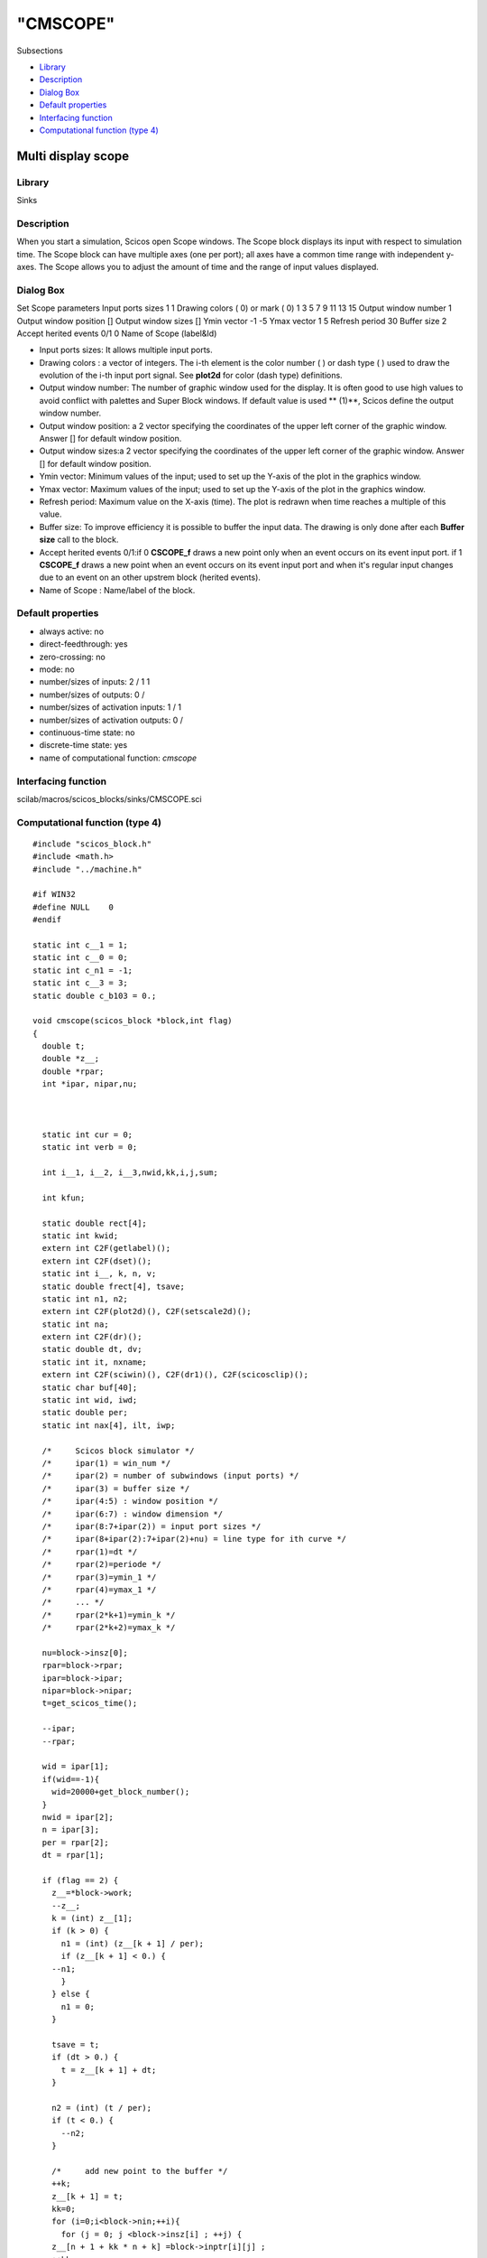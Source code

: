 ====
"CMSCOPE"
====

Subsections

+ `Library`_
+ `Description`_
+ `Dialog Box`_
+ `Default properties`_
+ `Interfacing function`_
+ `Computational function (type 4)`_







Multi display scope
-------------------



Library
~~~~~~~
Sinks


Description
~~~~~~~~~~~
When you start a simulation, Scicos open Scope windows. The Scope
block displays its input with respect to simulation time. The Scope
block can have multiple axes (one per port); all axes have a common
time range with independent y-axes. The Scope allows you to adjust the
amount of time and the range of input values displayed.


Dialog Box
~~~~~~~~~~
Set Scope parameters Input ports sizes 1 1 Drawing colors ( 0) or mark
( 0) 1 3 5 7 9 11 13 15 Output window number 1 Output window position
[] Output window sizes [] Ymin vector -1 -5 Ymax vector 1 5 Refresh
period 30 Buffer size 2 Accept herited events 0/1 0 Name of Scope
(label&Id)

+ Input ports sizes: It allows multiple input ports.
+ Drawing colors : a vector of integers. The i-th element is the color
  number ( ) or dash type ( ) used to draw the evolution of the i-th
  input port signal. See **plot2d** for color (dash type) definitions.
+ Output window number: The number of graphic window used for the
  display. It is often good to use high values to avoid conflict with
  palettes and Super Block windows. If default value is used ** (1)**,
  Scicos define the output window number.
+ Output window position: a 2 vector specifying the coordinates of the
  upper left corner of the graphic window. Answer [] for default window
  position.
+ Output window sizes:a 2 vector specifying the coordinates of the
  upper left corner of the graphic window. Answer [] for default window
  position.
+ Ymin vector: Minimum values of the input; used to set up the Y-axis
  of the plot in the graphics window.
+ Ymax vector: Maximum values of the input; used to set up the Y-axis
  of the plot in the graphics window.
+ Refresh period: Maximum value on the X-axis (time). The plot is
  redrawn when time reaches a multiple of this value.
+ Buffer size: To improve efficiency it is possible to buffer the
  input data. The drawing is only done after each **Buffer size** call
  to the block.
+ Accept herited events 0/1:if 0 **CSCOPE_f** draws a new point only
  when an event occurs on its event input port. if 1 **CSCOPE_f** draws
  a new point when an event occurs on its event input port and when it's
  regular input changes due to an event on an other upstrem block
  (herited events).
+ Name of Scope : Name/label of the block.




Default properties
~~~~~~~~~~~~~~~~~~


+ always active: no
+ direct-feedthrough: yes
+ zero-crossing: no
+ mode: no
+ number/sizes of inputs: 2 / 1 1
+ number/sizes of outputs: 0 /
+ number/sizes of activation inputs: 1 / 1
+ number/sizes of activation outputs: 0 /
+ continuous-time state: no
+ discrete-time state: yes
+ name of computational function: *cmscope*



Interfacing function
~~~~~~~~~~~~~~~~~~~~
scilab/macros/scicos_blocks/sinks/CMSCOPE.sci


Computational function (type 4)
~~~~~~~~~~~~~~~~~~~~~~~~~~~~~~~


::

    #include "scicos_block.h"
    #include <math.h>
    #include "../machine.h"
    
    #if WIN32
    #define NULL    0
    #endif
    
    static int c__1 = 1;
    static int c__0 = 0;
    static int c_n1 = -1;
    static int c__3 = 3;
    static double c_b103 = 0.;
    
    void cmscope(scicos_block *block,int flag)
    {
      double t;
      double *z__;
      double *rpar;
      int *ipar, nipar,nu;
      
    
    
      static int cur = 0;
      static int verb = 0;
      
      int i__1, i__2, i__3,nwid,kk,i,j,sum;
      
      int kfun;  
      
      static double rect[4];
      static int kwid;
      extern int C2F(getlabel)();
      extern int C2F(dset)();
      static int i__, k, n, v;
      static double frect[4], tsave;
      static int n1, n2;
      extern int C2F(plot2d)(), C2F(setscale2d)();
      static int na;
      extern int C2F(dr)();
      static double dt, dv;
      static int it, nxname;
      extern int C2F(sciwin)(), C2F(dr1)(), C2F(scicosclip)();
      static char buf[40];
      static int wid, iwd;
      static double per;
      static int nax[4], ilt, iwp;
    
      /*     Scicos block simulator */
      /*     ipar(1) = win_num */
      /*     ipar(2) = number of subwindows (input ports) */
      /*     ipar(3) = buffer size */
      /*     ipar(4:5) : window position */
      /*     ipar(6:7) : window dimension */
      /*     ipar(8:7+ipar(2)) = input port sizes */
      /*     ipar(8+ipar(2):7+ipar(2)+nu) = line type for ith curve */
      /*     rpar(1)=dt */
      /*     rpar(2)=periode */
      /*     rpar(3)=ymin_1 */
      /*     rpar(4)=ymax_1 */
      /*     ... */
      /*     rpar(2*k+1)=ymin_k */
      /*     rpar(2*k+2)=ymax_k */
    
      nu=block->insz[0];
      rpar=block->rpar;
      ipar=block->ipar;
      nipar=block->nipar;
      t=get_scicos_time();
    
      --ipar;
      --rpar;
    
      wid = ipar[1];
      if(wid==-1){
        wid=20000+get_block_number();
      }
      nwid = ipar[2];
      n = ipar[3];
      per = rpar[2];
      dt = rpar[1];
    
      if (flag == 2) {
        z__=*block->work; 
        --z__;
        k = (int) z__[1];
        if (k > 0) {
          n1 = (int) (z__[k + 1] / per);
          if (z__[k + 1] < 0.) {
    	--n1;
          }
        } else {
          n1 = 0;
        }
    
        tsave = t;
        if (dt > 0.) {
          t = z__[k + 1] + dt;
        }
    
        n2 = (int) (t / per);
        if (t < 0.) {
          --n2;
        }
    
        /*     add new point to the buffer */
        ++k;
        z__[k + 1] = t;
        kk=0;
        for (i=0;i<block->nin;++i){
          for (j = 0; j <block->insz[i] ; ++j) {
    	z__[n + 1 + kk * n + k] =block->inptr[i][j] ;
    	++kk;
          }
        }
        z__[1] = (double) k;
        if (n1 == n2 && k < n) {
          t = tsave;
          return ;
        }
    
        /*     plot 1:K points of the buffer */
        C2F(dr1)("xget\000", "window\000", &verb, &cur, &na, &v, &v, &v, &dv, &dv,
    	     &dv, &dv);
        if (cur != wid) {
          C2F(dr1)("xset\000", "window\000", &wid, &v, &v, &v, &v, &v, &dv, &dv,
    	       &dv, &dv);
        }
        C2F(dr1)("xset\000", "use color\000", &c__1, &c__0, &c__0, &c__0, &c__0, &
    	     v, &dv, &dv, &dv, &dv);
        C2F(dr1)("xset\000", "dashes\000", &c__0, &c__0, &c__0, &c__0, &c__0, &v, 
    	     &dv, &dv, &dv, &dv);
        C2F(dr1)("xsetdr\000", "Rec\000", &v, &v, &v, &v, &v, &v, &dv, &dv, &dv, &
    	     dv);
        ilt = ipar[2] + 8;
        it = 0;
        /*     loop on input ports */
        if (k > 0) {
          i__1 = nwid;
          for (kwid = 1; kwid <= i__1; ++kwid) {
    	rect[0] = per * n1;
    	rect[1] = rpar[(kwid << 1) + 1];
    	rect[2] = per * (n1 + 1);
    	rect[3] = rpar[(kwid << 1) + 2];
    	frect[0] = 0.;
    	frect[1] = (kwid - 1) * (1. / nwid);
    	frect[2] = 1.;
    	frect[3] = 1. / nwid;
    	C2F(setscale2d)(frect, rect, "nn\000");
    	C2F(scicosclip)(&c__1);
    	/*     loop on input port elements */
    	i__2 = ipar[kwid + 7];
    	for (i__ = 1; i__ <= i__2; ++i__) {
    	  C2F(dr1)("xpolys\000", "v\000", &v, &v, &ipar[ilt + it], &
    		   c__1, &k, &v, &z__[2], &z__[n + 2 + it * n], &dv, 
    		   &dv);
    	  ++it;
    	}
    	C2F(scicosclip)(&c__0);
          }
        }
        /*     shift buffer left */
        z__[2] = z__[k + 1];
        sum=0;
        for (i=0;i<block->nin;++i){
          sum=sum+block->insz[i];
        }    i__1 = sum;
        for (i__ = 1; i__ <= i__1; ++i__) {
          z__[n + 1 + (i__ - 1) * n + 1] = z__[n + 1 + (i__ - 1) * n + k];
        }
        z__[1] = 1.;
        if (n1 != n2) {
          /*     clear window */
          nax[0] = 2;
          nax[1] = 10;
          nax[2] = 2;
          nax[3] = 10;
          C2F(dr1)("xclear\000", "v\000", &v, &v, &v, &v, &v, &v, &dv, &dv, &dv,
    	       &dv);
          C2F(dr1)("xset\000", "use color\000", &c__1, &c__0, &c__0, &c__0, &
    	       c__0, &v, &dv, &dv, &dv, &dv);
          C2F(dr)("xstart\000", "v\000", &wid, &v, &v, &v, &v, &v, &dv, &dv, &
    	      dv, &dv);
          C2F(dr1)("xset\000", "dashes\000", &c__0, &c__0, &c__0, &c__0, &c__0, 
    	       &v, &dv, &dv, &dv, &dv);
          i__1 = nwid;
          for (kwid = 1; kwid <= i__1; ++kwid) {
    	rect[0] = per * (n1 + 1);
    	rect[1] = rpar[(kwid << 1) + 1];
    	rect[2] = per * (n1 + 2);
    	rect[3] = rpar[(kwid << 1) + 2];
    	frect[0] = 0.;
    	frect[1] = (kwid - 1) * (1. / nwid);
    	frect[2] = 1.;
    	frect[3] = 1. / nwid;
    	C2F(setscale2d)(frect, rect, "nn\000");
    	C2F(plot2d)(rect, &rect[1], &c__1, &c__1, &c_n1, "011", "xlines", rect, 
    		    nax);
          }
        }
        t = tsave;
    
      } else if (flag == 4) {
        sum=0;
        for (i=0;i<block->nin;++i){
          sum=sum+block->insz[i];
        }
        if ((*block->work=
    	 scicos_malloc(sizeof(double)*(1+ipar[3]*(1+sum))))== NULL ) {
          set_block_error(-16);
          return;
        }
        z__=*block->work; 
        --z__;
        z__[1]=-1.0;
        nax[0] = 2;
        nax[1] = 10;
        nax[2] = 2;
        nax[3] = 10;
        n1 = (int) (t / per);
        if (t <= 0.) {
          --n1;
        }
        C2F(sciwin)();
        C2F(dr1)("xget\000", "window\000", &verb, &cur, &na, &v, &v, &v, &dv, &dv,
    	     &dv, &dv);
        if (cur != wid) {
          C2F(dr1)("xset\000", "window\000", &wid, &v, &v, &v, &v, &v, &dv, &dv,
    	       &dv, &dv);
        }
        iwp = 4;
        if (ipar[iwp] >= 0) {
          C2F(dr1)("xset\000", "wpos\000", &ipar[iwp], &ipar[iwp + 1], &v, &v, &
    	       v, &v, &dv, &dv, &dv, &dv);
        }
        iwd = 6;
        if (ipar[iwd] >= 0) {
          C2F(dr1)("xset\000", "wdim\000", &ipar[iwd], &ipar[iwd + 1], &v, &v, &
    	       v, &v, &dv, &dv, &dv, &dv);
        }
        C2F(dr1)("xsetdr\000", "Rec\000", &v, &v, &v, &v, &v, &v, &dv, &dv, &dv, &
    	     dv);
        C2F(dr1)("xset\000", "use color\000", &c__1, &c__0, &c__0, &c__0, &c__0, &
    	     v, &dv, &dv, &dv, &dv);
        C2F(dr1)("xset\000", "alufunction\000", &c__3, &c__0, &c__0, &c__0, &c__0,
    	     &v, &dv, &dv, &dv, &dv);
        C2F(dr1)("xclear\000", "v\000", &v, &v, &v, &v, &v, &v, &dv, &dv, &dv, &
    	     dv);
        C2F(dr)("xstart\000", "v\000", &wid, &v, &v, &v, &v, &v, &dv, &dv, &dv, &
    	    dv);
        C2F(dr1)("xset\000", "dashes\000", &c__0, &c__0, &c__0, &c__0, &c__0, &v, 
    	     &dv, &dv, &dv, &dv);
        nxname = 40;
        kfun=get_block_number();
        C2F(getlabel)(&kfun, buf, &nxname);
        if (nxname > 39) {
          nxname = 39;
        }
        i__1 = nxname;
        *(buf+i__1)=*"\000";
        if ((nxname == 1 && *(unsigned char *)buf == ' ') || nxname == 0) {
        } else {
          C2F(dr)("xname\000", buf, &v, &v, &v, &v, &v, &v, &dv, &dv, &dv, &dv);
        }
        i__1 = nwid;
        for (kwid = 1; kwid <= i__1; ++kwid) {
          rect[0] = per * (n1 + 1);
          rect[1] = rpar[(kwid << 1) + 1];
          rect[2] = per * (n1 + 2);
          rect[3] = rpar[(kwid << 1) + 2];
          frect[0] = 0.;
          frect[1] = (kwid - 1) * (1. / nwid);
          frect[2] = 1.;
          frect[3] = 1. / nwid;
          C2F(setscale2d)(frect, rect, "nn\000");
          C2F(plot2d)(rect, &rect[1], &c__1, &c__1, &c_n1, "011", buf, rect, nax);
        }
        
        z__[1] = 0.;
        z__[2] = t;
        i__1 = sum * n;
        C2F(dset)(&i__1, &c_b103, &z__[3], &c__1);
      } else if (flag == 5) {
        z__=*block->work; 
        --z__;
        k = (int) z__[1];
        if (k <= 1) {
          scicos_free(*block->work);
          return ;
        }
        C2F(dr1)("xget\000", "window\000", &verb, &cur, &na, &v, &v, &v, &dv, &dv,
    	     &dv, &dv);
        if (cur != wid) {
          C2F(dr1)("xset\000", "window\000", &wid, &v, &v, &v, &v, &v, &dv, &dv,
    	       &dv, &dv);
        }
        C2F(dr1)("xset\000", "use color\000", &c__1, &c__0, &c__0, &c__0, &c__0, &
    	     v, &dv, &dv, &dv, &dv);
        
        ilt = ipar[2] + 8;
        it = 0;
        n1 = (int) (t / per);
        if (t <= 0.) {
          --n1;
        }
        /*     loop on input ports */
        i__1 = nwid;
        for (kwid = 1; kwid <= i__1; ++kwid) {
          rect[0] = per * (n1 + 1);
          rect[1] = rpar[(kwid << 1) + 1];
          rect[2] = per * (n1 + 2);
          rect[3] = rpar[(kwid << 1) + 2];
          frect[0] = 0.;
          frect[1] = (kwid - 1) * (1. / nwid);
          frect[2] = 1.;
          frect[3] = 1. / nwid;
          F2C(setscale2d)(frect, rect, "nn\000");
          F2C(scicosclip)(&c__1);
          /*     loop on input port elements */
          i__2 = ipar[kwid + 7];
          for (i__ = 1; i__ <= i__2; ++i__) {
    	i__3 = k - 1;
    	C2F(dr1)("xpolys\000", "v\000", &v, &v, &ipar[ilt + it], &c__1, &
    		 i__3, &v, &z__[2], &z__[n + 2 + it * n], &dv, &dv);
    	++it;
          }
          C2F(scicosclip)(&c__0);
        }
      scicos_free(*block->work);
      }
    } 



Ramine Nikoukhah 2004-06-22
.. _Interfacing function: ://./scicos/CMSCOPE.htm#SECTION00522500000000000000
.. _Library: ://./scicos/CMSCOPE.htm#SECTION00522100000000000000
.. _Default properties: ://./scicos/CMSCOPE.htm#SECTION00522400000000000000
.. _Dialog Box: ://./scicos/CMSCOPE.htm#SECTION00522300000000000000
.. _Computational function (type 4): ://./scicos/CMSCOPE.htm#SECTION00522600000000000000
.. _Description: ://./scicos/CMSCOPE.htm#SECTION00522200000000000000


